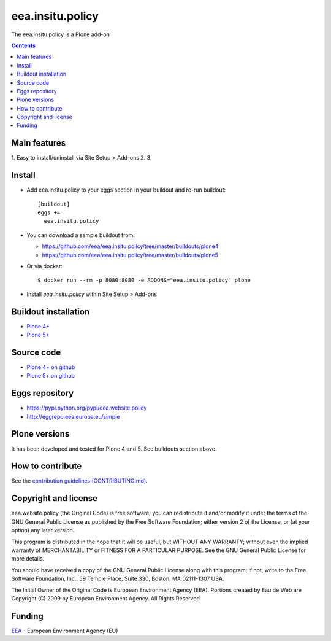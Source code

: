 ==========================
eea.insitu.policy
==========================
.. image:: https://ci.eionet.europa.eu/buildStatus/icon?job=eea/eea.insitu.policy/develop
  :target: https://ci.eionet.europa.eu/job/eea/job/eea.insitu.policy/job/develop/display/redirect
  :alt: Develop
.. image:: https://ci.eionet.europa.eu/buildStatus/icon?job=eea/eea.insitu.policy/master
  :target: https://ci.eionet.europa.eu/job/eea/job/eea.insitu.policy/job/master/display/redirect
  :alt: Master

The eea.insitu.policy is a Plone add-on

.. contents::


Main features
=============

1. Easy to install/uninstall via Site Setup > Add-ons
2.
3.

Install
=======

* Add eea.insitu.policy to your eggs section in your buildout and
  re-run buildout::

    [buildout]
    eggs +=
      eea.insitu.policy

* You can download a sample buildout from:

  - https://github.com/eea/eea.insitu.policy/tree/master/buildouts/plone4
  - https://github.com/eea/eea.insitu.policy/tree/master/buildouts/plone5

* Or via docker::

    $ docker run --rm -p 8080:8080 -e ADDONS="eea.insitu.policy" plone

* Install *eea.insitu.policy* within Site Setup > Add-ons


Buildout installation
=====================

- `Plone 4+ <https://github.com/eea/eea.website.policy/tree/master/buildouts/plone4>`_
- `Plone 5+ <https://github.com/eea/eea.website.policy/tree/master/buildouts/plone5>`_


Source code
===========

- `Plone 4+ on github <https://github.com/eea/eea.website.policy>`_
- `Plone 5+ on github <https://github.com/eea/eea.website.policy>`_


Eggs repository
===============

- https://pypi.python.org/pypi/eea.website.policy
- http://eggrepo.eea.europa.eu/simple


Plone versions
==============
It has been developed and tested for Plone 4 and 5. See buildouts section above.


How to contribute
=================
See the `contribution guidelines (CONTRIBUTING.md) <https://github.com/eea/eea.website.policy/blob/master/CONTRIBUTING.md>`_.

Copyright and license
=====================

eea.website.policy (the Original Code) is free software; you can
redistribute it and/or modify it under the terms of the
GNU General Public License as published by the Free Software Foundation;
either version 2 of the License, or (at your option) any later version.

This program is distributed in the hope that it will be useful, but
WITHOUT ANY WARRANTY; without even the implied warranty of MERCHANTABILITY
or FITNESS FOR A PARTICULAR PURPOSE. See the GNU General Public License
for more details.

You should have received a copy of the GNU General Public License along
with this program; if not, write to the Free Software Foundation, Inc., 59
Temple Place, Suite 330, Boston, MA 02111-1307 USA.

The Initial Owner of the Original Code is European Environment Agency (EEA).
Portions created by Eau de Web are Copyright (C) 2009 by
European Environment Agency. All Rights Reserved.


Funding
=======

EEA_ - European Environment Agency (EU)

.. _EEA: https://www.eea.europa.eu/
.. _`EEA Web Systems Training`: http://www.youtube.com/user/eeacms/videos?view=1
